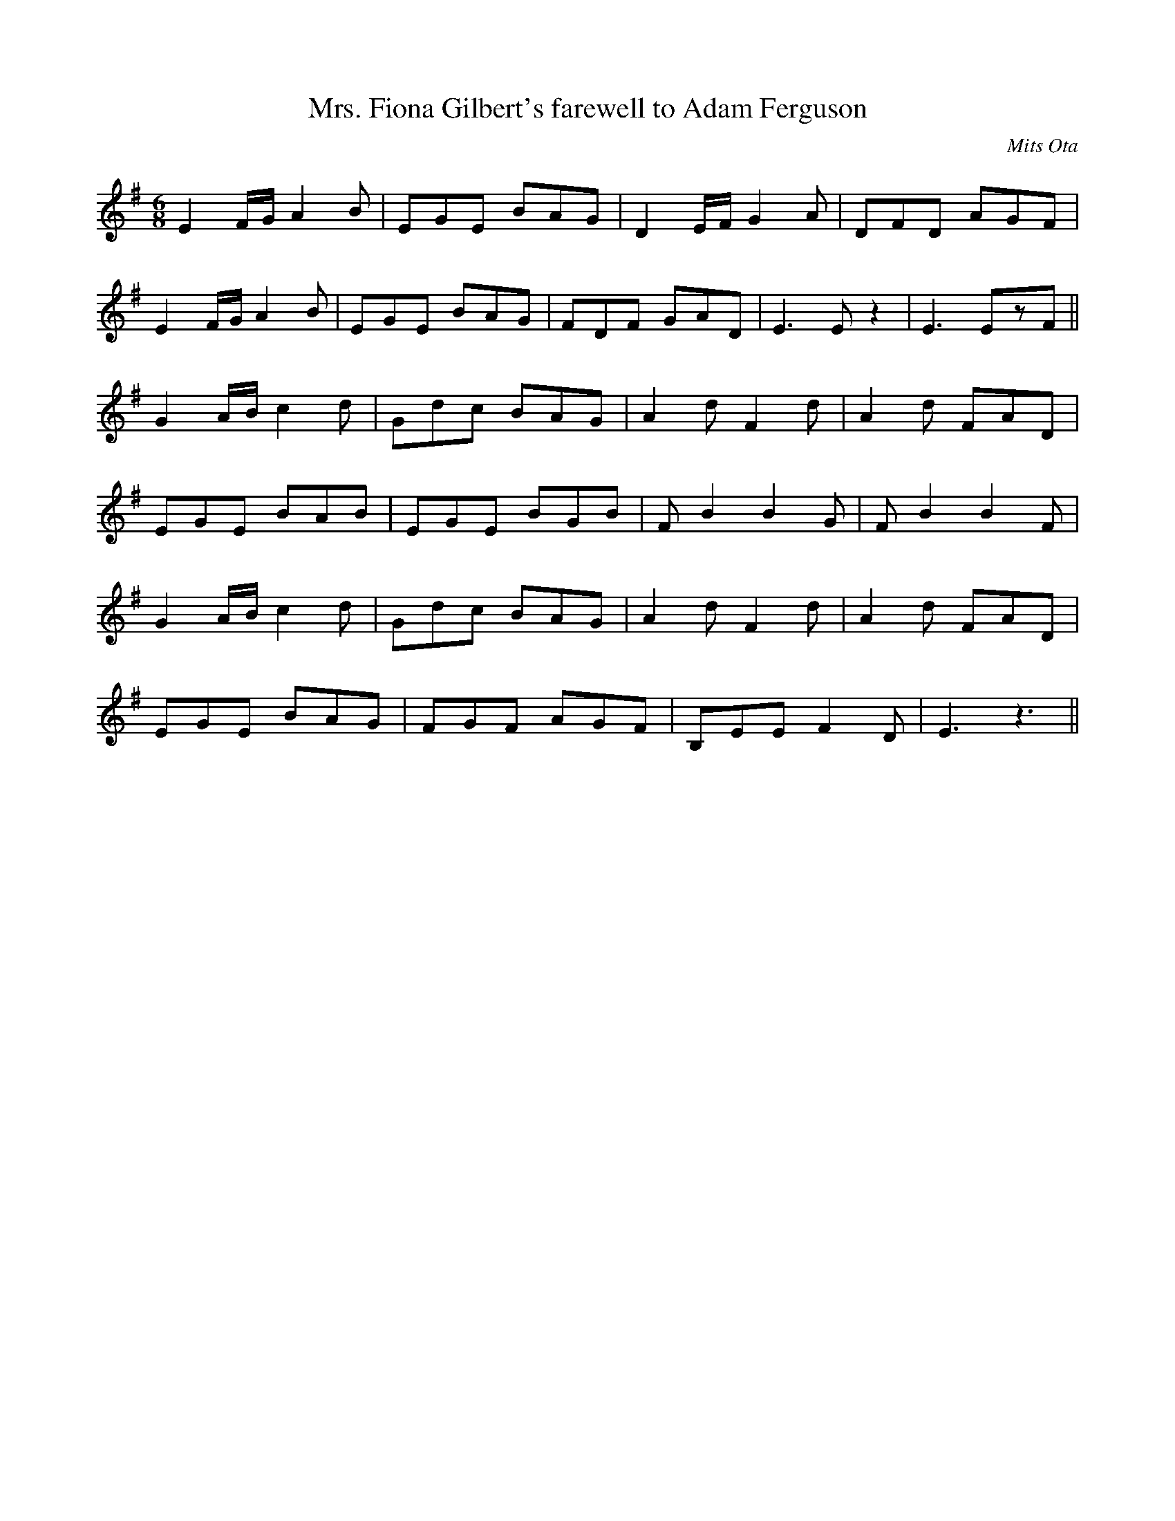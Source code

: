 X: 2
T:Mrs. Fiona Gilbert's farewell to Adam Ferguson
M:6/8
L:1/8
C:Mits Ota
K:Em
E2 F/2G/2 A2 B | EGE BAG | D2 E/2F/2 G2 A | DFD AGF |
E2 F/2G/2 A2 B | EGE BAG | FDF GAD | E3 Ez2 | E3 EzF ||
G2 A/2B/2 c2d | Gdc BAG | A2 d F2 d | A2 d FAD |
EGE BAB | EGE BGB | FB2 B2G| FB2 B2F |
G2 A/2B/2 c2d | Gdc BAG | A2 d F2 d | A2 d FAD|
 EGE BAG | FGF AGF | B,EE F2D |E3 z3 ||